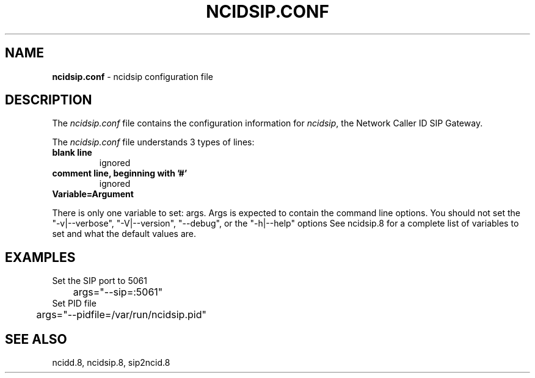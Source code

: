 .\" %W% %G%
.TH NCIDSIP.CONF 5
.SH NAME
.B ncidsip.conf
- ncidsip configuration file
.SH DESCRIPTION
The \fIncidsip.conf\fR file contains the configuration information for
\fIncidsip\fR, the Network Caller ID SIP Gateway.
.PP
The \fIncidsip.conf\fR file understands 3 types of lines:
.TP
.B blank line
ignored
.TP
.B comment line, beginning with '#'
ignored
.TP
.B Variable=Argument
.PP
There is only one variable to set: args.
Args is expected to contain the command line options.  You should not set
the "-v|--verbose", "-V|--version", "--debug", or the "-h|--help"  options
See ncidsip.8 for a complete list of variables to set and
what the default values are.
.SH EXAMPLES
Set the SIP port to 5061
.RS 0
	args="--sip=:5061"
.RE
Set PID file
.RS 0
	args="--pidfile=/var/run/ncidsip.pid"
.RE
.SH SEE ALSO
ncidd.8, ncidsip.8, sip2ncid.8
